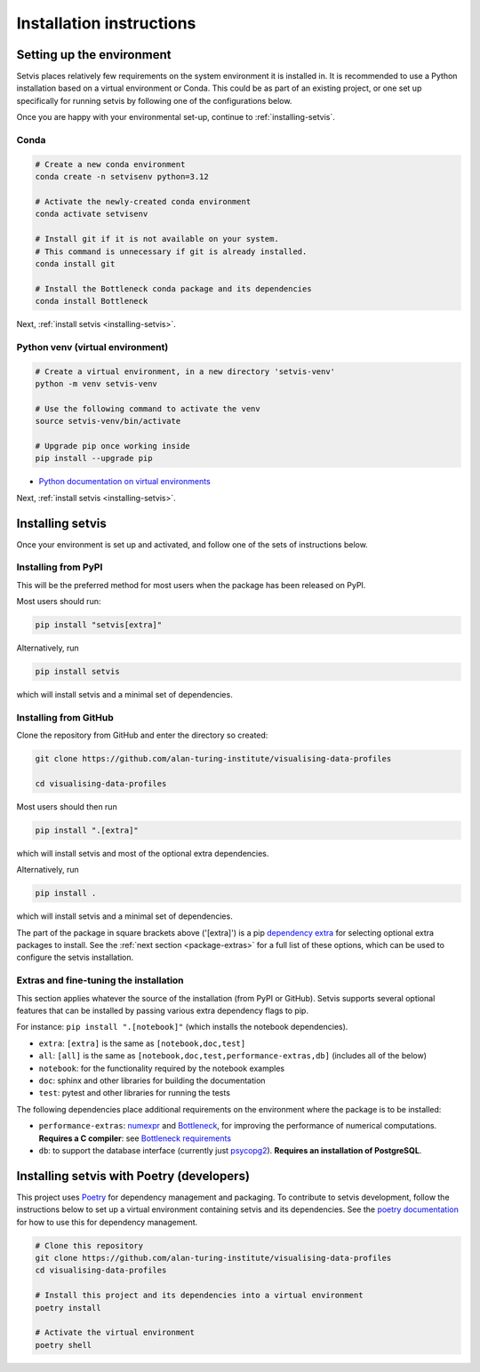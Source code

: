 .. _installation-instructions:

Installation instructions
=========================

.. _python-env-setup:

Setting up the environment
--------------------------

Setvis places relatively few requirements on the system environment it
is installed in.  It is recommended to use a Python installation based
on a virtual environment or Conda.  This could be as part of an
existing project, or one set up specifically for running setvis by
following one of the configurations below.

Once you are happy with your environmental set-up, continue to
:ref:`installing-setvis`.


Conda
.....

.. code:: bash

   # Create a new conda environment
   conda create -n setvisenv python=3.12

   # Activate the newly-created conda environment
   conda activate setvisenv

   # Install git if it is not available on your system.
   # This command is unnecessary if git is already installed.
   conda install git

   # Install the Bottleneck conda package and its dependencies
   conda install Bottleneck


Next, :ref:`install setvis <installing-setvis>`.


Python venv (virtual environment)
.................................


.. code:: bash

   # Create a virtual environment, in a new directory 'setvis-venv'
   python -m venv setvis-venv

   # Use the following command to activate the venv
   source setvis-venv/bin/activate

   # Upgrade pip once working inside
   pip install --upgrade pip


- `Python documentation on virtual environments <https://docs.python.org/3/tutorial/venv.html>`_


Next, :ref:`install setvis <installing-setvis>`.


.. _installing-setvis:

Installing setvis
-----------------

Once your environment is set up and activated, and follow one of the
sets of instructions below.

Installing from PyPI
....................

This will be the preferred method for most users when the package has been released on PyPI.

Most users should run:

.. code:: bash

   pip install "setvis[extra]"


Alternatively, run

.. code:: bash

   pip install setvis

which will install setvis and a minimal set of dependencies.


Installing from GitHub
......................

Clone the repository from GitHub and enter the directory so created:

.. code:: bash

   git clone https://github.com/alan-turing-institute/visualising-data-profiles

   cd visualising-data-profiles


Most users should then run

.. code:: bash

   pip install ".[extra]"

which will install setvis and most of the optional extra dependencies.


Alternatively, run

.. code:: bash

   pip install .

which will install setvis and a minimal set of dependencies.

The part of the package in square brackets above ('[extra]') is a pip
`dependency extra <https://peps.python.org/pep-0508/#extras>`_ for
selecting optional extra packages to install. See the :ref:`next
section <package-extras>` for a full list of these options, which can
be used to configure the setvis installation.


.. _package-extras:

Extras and fine-tuning the installation
.......................................

This section applies whatever the source of the installation (from
PyPI or GitHub).  Setvis supports several optional features that can be
installed by passing various extra dependency flags to pip.

For instance: ``pip install ".[notebook]"`` (which installs the
notebook dependencies).

- ``extra``: ``[extra]`` is the same as ``[notebook,doc,test]``
- ``all``: ``[all]`` is the same as
  ``[notebook,doc,test,performance-extras,db]`` (includes all of the
  below)

- ``notebook``: for the functionality required by the notebook examples
- ``doc``: sphinx and other libraries for building the documentation
- ``test``: pytest and other libraries for running the tests

The following dependencies place additional requirements on the
environment where the package is to be installed:

- ``performance-extras``: `numexpr
  <https://numexpr.readthedocs.io/projects/NumExpr3/en/latest/>`_ and
  `Bottleneck <https://bottleneck.readthedocs.io/en/latest/>`_, for
  improving the performance of numerical computations. **Requires a C
  compiler**: see `Bottleneck requirements
  <https://bottleneck.readthedocs.io/en/latest/intro.html#install>`_

- ``db``: to support the database interface (currently just `psycopg2
  <https://www.psycopg.org/docs/>`_). **Requires an installation of
  PostgreSQL**.



Installing setvis with Poetry (developers)
------------------------------------------

This project uses `Poetry <https://python-poetry.org/>`_ for
dependency management and packaging.  To contribute to setvis
development, follow the instructions below to set up a virtual
environment containing setvis and its dependencies.  See the `poetry
documentation <https://python-poetry.org/docs/>`_ for how to use this
for dependency management.

.. code:: bash

   # Clone this repository
   git clone https://github.com/alan-turing-institute/visualising-data-profiles
   cd visualising-data-profiles

   # Install this project and its dependencies into a virtual environment
   poetry install

   # Activate the virtual environment
   poetry shell


